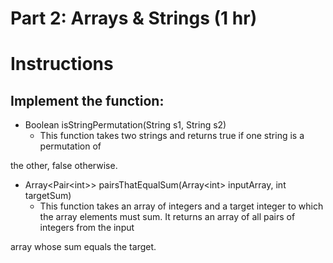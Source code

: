 * Part 2: Arrays & Strings (1 hr)

* Instructions
** Implement the function:
- Boolean isStringPermutation(String s1, String s2)
  - This function takes two strings and returns true if one string is a permutation of
the other, false otherwise.

- Array<Pair<int>> pairsThatEqualSum(Array<int> inputArray, int targetSum)
  -  This function takes an array of integers and a target integer to which the array elements must sum. It returns an array of all pairs of integers from the input
array whose sum equals the target.